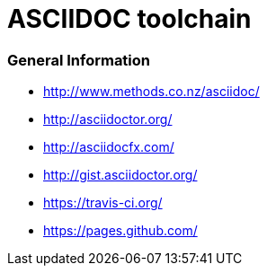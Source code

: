= ASCIIDOC toolchain

=== General Information

* http://www.methods.co.nz/asciidoc/
* http://asciidoctor.org/
* http://asciidocfx.com/
* http://gist.asciidoctor.org/
* https://travis-ci.org/
* https://pages.github.com/